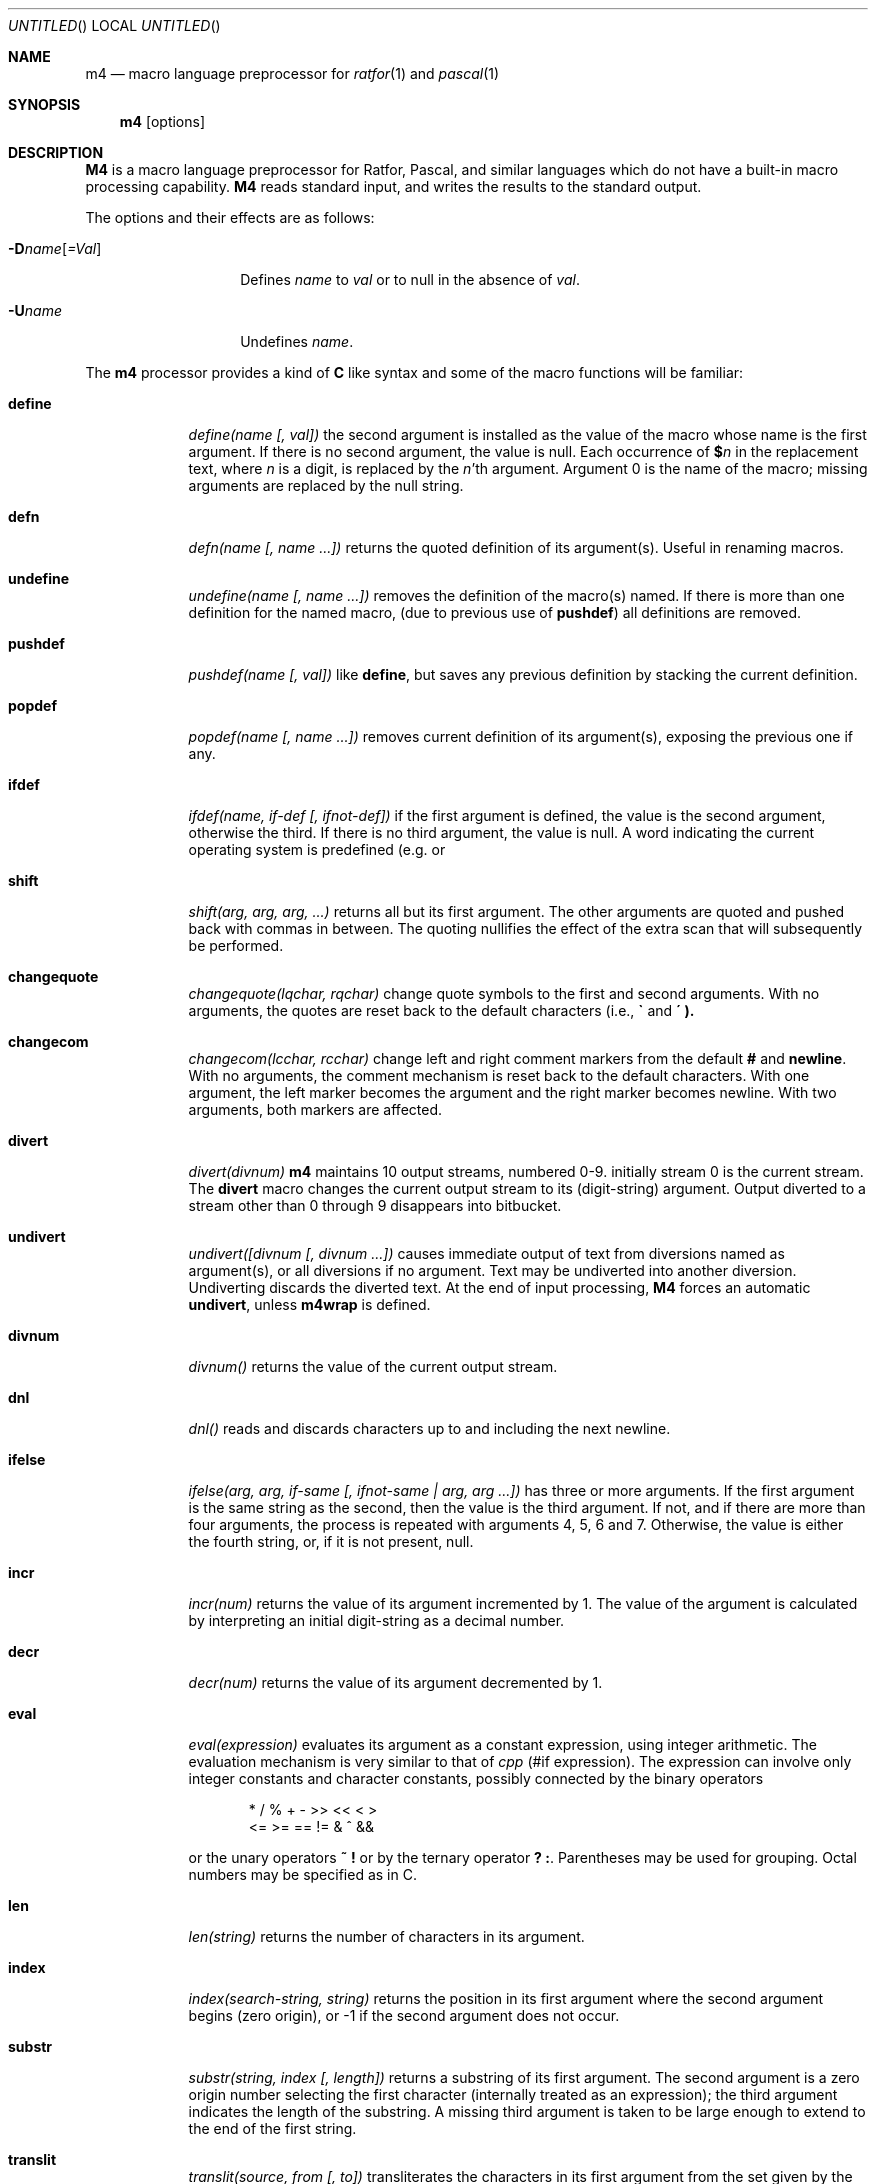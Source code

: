 .\" Copyright (c) 1990, 1993
.\"	The Regents of the University of California.  All rights reserved.
.\"
.\" The code is derived from software contributed to Berkeley by
.\" Ozan Yigit at York University.
.\"
.\" %sccs.include.proprietary.man%
.\"
.\"	@(#)m4.1	8.1 (Berkeley) %G%
.\"
.Dd 
.Os ATT 7
.Dt M4 1
.Sh NAME
.Nm m4
.Nd macro language preprocessor for
.Xr ratfor 1
and
.Xr pascal 1
.Sh SYNOPSIS
.Nm m4
.Op options
.Sh DESCRIPTION
.Nm M4
is a macro language preprocessor for Ratfor, Pascal, and similar languages
which do not have a built-in macro processing capability.
.Nm M4
reads standard input, and writes the results to the standard output.
.Pp
The options and their effects are as follows:
.Pp
.Sm off
.Bl -tag -width _Dname[=Val]
.It Fl D Ar name Op Ar \&=Val
.Sm on
Defines
.Ar name
to
.Ar val
or to null in
the absence of
.Ar val .
.It Fl U Ns Ar name
Undefines
.Ar name .
.El
.Pp
The
.Nm m4
processor provides a kind of
.Nm C
like syntax and
some of the macro functions will
be familiar:
.Bl -tag -width \&undiver
.It Ic define
.Ar define(name [, val])
the second argument is installed
as the value of the macro
whose name is the first argument.
If there is no second argument,
the value is null.
Each occurrence of
.Ic $ Ns Ar n
in the replacement text,
where
.Ar n
is a digit,
is replaced by the
.Ar n Ns 'th
argument.
Argument 0 is the name of the macro;
missing arguments are replaced by the null string.
.It Ic defn
.Ar defn(name [, name ...])
returns the quoted definition
of its argument(s).
Useful in renaming macros.
.It Ic undefine
.Ar undefine(name [, name ...])
removes the definition of
the macro(s) named.
If there is
more than one definition for the named macro, (due to previous use of
.Ic pushdef )
all definitions are removed.
.It Ic  pushdef
.Ar pushdef(name [, val])
like
.Ic define  ,
but saves any previous definition by stacking the current definition.
.It Ic popdef
.Ar popdef(name [, name ...])
removes current definition of its argument(s),
exposing the previous one if any.
.It Ic ifdef
.Ar ifdef(name, if-def [, ifnot-def])
if the first argument is defined,
the value is the second argument,
otherwise the third.
If there is no third argument, the value is null.
A word indicating the current operating system is predefined
(e.g.
.I unix
or
.IR vms ).
.It Ic shift
.Ar shift(arg, arg, arg, ...)
returns all but its first argument.
The other arguments are quoted and pushed back with
commas in between.
The quoting nullifies the effect of the extra scan that
will subsequently be performed.
.It Ic changequote
.Ar changequote(lqchar, rqchar)
change quote symbols to the
first and second arguments.
With no arguments, the quotes are reset back to the default
characters (i.e.,
.Ic \*(ga
and
.Ic \*(aa ).
.It Ic changecom
.Ar changecom(lcchar, rcchar)
change left and right
comment markers from the default
.Ic #
and
.Ic newline  .
With no arguments, the comment mechanism is reset back to
the default characters.
With one argument, the left marker becomes the argument and
the right marker becomes newline.
With two arguments, both markers are affected.
.It Ic divert
.Ar divert(divnum)
.Nm m4
maintains 10 output streams,
numbered 0-9.  initially stream 0 is the current stream.
The
.Ic divert
macro changes the current output stream to its (digit-string)
argument.
Output diverted to a stream other than 0 through 9
disappears into bitbucket.
.It Ic undivert
.Ar undivert([divnum [, divnum ...])
causes immediate output
of text from diversions named as
argument(s), or all diversions if no argument.
Text may be undiverted into another diversion.
Undiverting discards the diverted text. At the end of input processing,
.Nm M4
forces an automatic
.Ic undivert  ,
unless
.Ic m4wrap
is defined.
.It Ic divnum
.Ar divnum()
returns the value of the current output stream.
.It Ic dnl
.Ar dnl()
reads and discards characters up to and including the next newline.
.It Ic ifelse
.Ar ifelse(arg, arg, if-same [, ifnot-same \&| arg,\ arg\ ...])
has
three or more arguments.
If the first argument is the same string as the second,
then the value is the third argument.
If not, and if there are more than four arguments, the process is
repeated with arguments 4, 5, 6 and 7.
Otherwise, the value is either the fourth string, or, if it is not present,
null.
.It Ic incr
.Ar incr(num)
returns the value of its argument incremented by 1.
The value of the argument is calculated
by interpreting an initial digit-string as a decimal number.
.It Ic decr
.Ar decr(num)
returns the value of its argument decremented by 1.
.It Ic eval
.Ar eval(expression)
evaluates its argument as a constant expression,
using integer arithmetic.
The evaluation mechanism is very similar to that of
.Xr cpp
(#if expression).
The expression can involve only integer constants and character constants,
possibly connected by the binary operators
.Bd -literal -offset indent
*     /     %     +     -     >>    <<    <     >
      <=    >=    ==    !=    &     ^     &&
.Ed
.Pp
or the unary operators
.Ic  \&~ \&!
or by the ternary operator
.Ic  \&? \&:  .
Parentheses may be used for grouping. Octal numbers may be specified as
in C.
.It Ic len
.Ar len(string)
returns the number of characters in its argument.
.It Ic index
.Ar index(search-string, string)
returns the position
in its first argument where the second argument
begins (zero origin),
or \-1 if the second argument does not occur.
.It Ic substr
.Ar substr(string, index [, length])
returns a substring of its first argument.
The second argument is a zero origin
number selecting the first character (internally treated as an expression);
the third argument indicates the length of the substring.
A missing third argument is taken to be large enough to extend to
the end of the first string.
.It Ic translit
.Ar translit(source, from [, to])
transliterates
the characters in its first argument
from the set given by the second argument to the set given by the third.
If the third argument is shorter than the second, all extra characters
in the second argument are deleted from the first argument. If the third
argument is missing altogether, all characters in the second argument are
deleted from the first argument.
.It Ic include
.Ar include(filename)
returns
the contents of the file named in the argument.
.It Ic sinclude
.Ar sinclude(filename)
is identical to
.Ic include  ,
except that it
says nothing if the file is inaccessible.
.It Ic paste
.Ar paste(filename)
returns
the contents of the file named in the argument without any
processing, unlike
.Ic include .
.It Ic spaste
.Ar spaste(filename)
is identical to
.Ic paste  ,
except that it says nothing if the file is inaccessible.
.It Ic syscmd
.Ar syscmd(command)
executes the
.Ux
command given in the first argument.
No value is returned.
.It Ic sysval
.Ar sysval()
is the return code from the last call to
.Ic syscmd  .
.It Ic maketemp
.Ar maketemp(string)
fills in a string of
.Li XXXXXX
in its argument with the current process
ID.
.It Ic m4exit
.Ar m4exit([exitcode])
causes immediate exit from
.Nm m4  .
Argument 1, if given, is the exit code;
the default is 0.
.It Ic m4wrap
.Ar m4wrap(m4-macro-or-built-in)
argument 1 will be pushed back at final
.Ic EOF  ;
.Dl example: m4wrap(`dumptable()').
.It Ic errprint
.Ar errprint(str [, str, str, ...])
prints its
argument(s) on stderr. If there is more than one argument,
each argument is separated by a space during the output.
.It Ic dumpdef
.Ar dumpdef([name, name, ...])
prints current names and definitions,
for the named items, or for all if no arguments are given.
.El
.Sh AUTHOR
Ozan S. Yigit (oz)
.Sh BUGS
A sufficiently complex
.Nm M4
macro set is about as readable
as
.Tn APL  .
.Pp
All complex uses of
.Nm M4
require the ability to program in deep recursion.
Previous lisp experience is recommended.
.Sh EXAMPLES
The following macro program illustrates the type of things that
can be done with
.Nm M4 .
.Bd -literal -offset indent
changequote(<,>) define(HASHVAL,99) dnl
define(hash,<expr(str(substr($1,1),0)%HASHVAL)>) dnl
define(str,
	<ifelse($1,",$2,
	\t<str(substr(<$1>,1),<expr($2+'substr($1,0,1)')>)>)
	>) dnl
define(KEYWORD,<$1,hash($1),>) dnl
define(TSTART,
<struct prehash {
	char *keyword;
	int   hashval;
} keytab[] = {>) dnl
define(TEND,<	"",0
};>)
dnl
.Ed
.Pp
Thus a keyword table containing the keyword string and its pre-calculated
hash value may be generated thus:
.Bd -literal -offset indent
TSTART
	KEYWORD("foo")
	KEYWORD("bar")
	KEYWORD("baz")
TEND
.Ed
.Pp
which will expand into:
.Bd -literal -offset indent
struct prehash {
	char *keyword;
	int   hashval;
} keytab[] = {
	"foo",27,
	"bar",12,
	"baz",20,
	"",0
};
.Ed
.Pp
Presumably, such a table would speed up the installation of the
keywords into a dynamic hash table. (Note that the above macro
cannot be used with
.Nm m4  ,
since
.Ic eval
does not handle character constants.)
.Sh SEE ALSO
.Xr cpp 1
.Rs
.%T "The M4 Macro Processor"
.%A B. W. Kernighan
.%A D. M. Ritchie.
.Re
.Sh HISTORY
An
.Nm M4
command appeared in
.At v7 .
The
.Nm M4
command this page describes is derived from code contributed by
Ozan S. Yigit.
